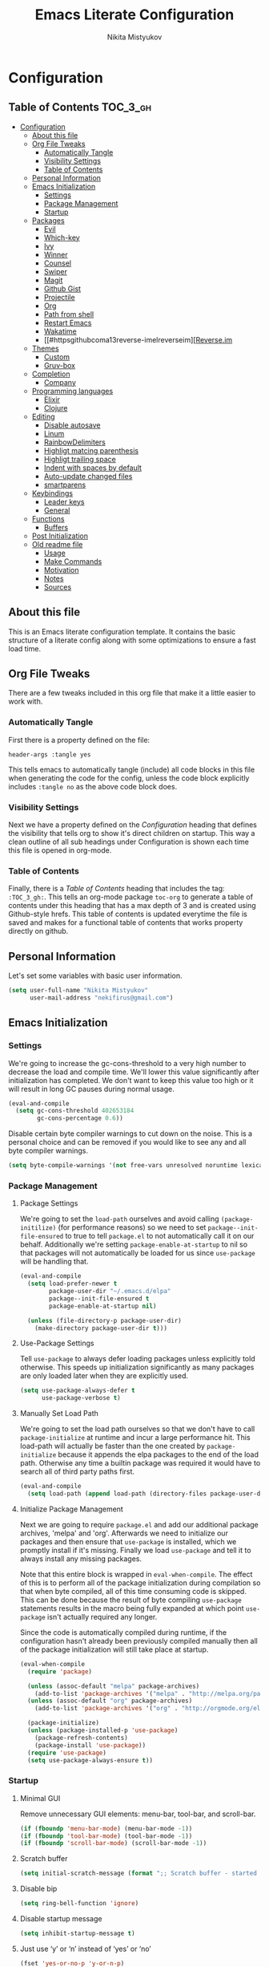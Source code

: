 #+TITLE: Emacs Literate Configuration
#+Author: Nikita Mistyukov
#+PROPERTY: header-args :tangle yes

* Configuration
:PROPERTIES:
:VISIBILITY: children
:END:

** Table of Contents :TOC_3_gh:
- [[#configuration][Configuration]]
  - [[#about-this-file][About this file]]
  - [[#org-file-tweaks][Org File Tweaks]]
    - [[#automatically-tangle][Automatically Tangle]]
    - [[#visibility-settings][Visibility Settings]]
    - [[#table-of-contents][Table of Contents]]
  - [[#personal-information][Personal Information]]
  - [[#emacs-initialization][Emacs Initialization]]
    - [[#settings][Settings]]
    - [[#package-management][Package Management]]
    - [[#startup][Startup]]
  - [[#packages][Packages]]
    - [[#evil][Evil]]
    - [[#which-key][Which-key]]
    - [[#ivy][Ivy]]
    - [[#winner][Winner]]
    - [[#counsel][Counsel]]
    - [[#swiper][Swiper]]
    - [[#magit][Magit]]
    - [[#github-gist][Github Gist]]
    - [[#projectile][Projectile]]
    - [[#org][Org]]
    - [[#path-from-shell][Path from shell]]
    - [[#restart-emacs][Restart Emacs]]
    - [[#wakatime][Wakatime]]
    - [[#httpsgithubcoma13reverse-imelreverseim][[[https://github.com/a13/reverse-im.el][Reverse.im]]
  - [[#themes][Themes]]
    - [[#custom][Custom]]
    - [[#gruv-box][Gruv-box]]
  - [[#completion][Completion]]
    - [[#company][Company]]
  - [[#programming-languages][Programming languages]]
    - [[#elixir][Elixir]]
    - [[#clojure][Clojure]]
  - [[#editing][Editing]]
    - [[#disable-autosave][Disable autosave]]
    - [[#linum][Linum]]
    - [[#rainbowdelimiters][RainbowDelimiters]]
    - [[#highligt-matcing-parenthesis][Highligt matcing parenthesis]]
    - [[#highligt-trailing-space][Highligt trailing space]]
    - [[#indent-with-spaces-by-default][Indent with spaces by default]]
    - [[#auto-update-changed-files][Auto-update changed files]]
    - [[#smartparens][smartparens]]
  - [[#keybindings][Keybindings]]
    - [[#leader-keys][Leader keys]]
    - [[#general][General]]
  - [[#functions][Functions]]
    - [[#buffers][Buffers]]
  - [[#post-initialization][Post Initialization]]
  - [[#old-readme-file][Old readme file]]
    - [[#usage][Usage]]
    - [[#make-commands][Make Commands]]
    - [[#motivation][Motivation]]
    - [[#notes][Notes]]
    - [[#sources][Sources]]

** About this file
This is an Emacs literate configuration template. It contains the basic structure
of a literate config along with some optimizations to ensure a fast load time.

** Org File Tweaks
There are a few tweaks included in this org file that make it a little easier to
work with.

*** Automatically Tangle
First there is a property defined on the file:

#+BEGIN_SRC :tangle no
header-args :tangle yes
#+END_SRC

This tells emacs to automatically tangle (include) all code blocks in this file when
generating the code for the config, unless the code block explicitly includes
=:tangle no= as the above code block does.

*** Visibility Settings
Next we have a property defined on the [[Configuration][Configuration]] heading that defines the visibility
that tells org to show it's direct children on startup. This way a clean outline of all
sub headings under Configuration is shown each time this file is opened in org-mode.

*** Table of Contents
Finally, there is a [[Table of Contents][Table of Contents]] heading that includes the tag: =:TOC_3_gh:=. This
tells an org-mode package =toc-org= to generate a table of contents under this heading
that has a max depth of 3 and is created using Github-style hrefs. This table of contents
is updated everytime the file is saved and makes for a functional table of contents that
works property directly on github.

** Personal Information
Let's set some variables with basic user information.

#+BEGIN_SRC emacs-lisp
(setq user-full-name "Nikita Mistyukov"
      user-mail-address "nekifirus@gmail.com")
#+END_SRC

** Emacs Initialization

*** Settings
We're going to increase the gc-cons-threshold to a very high number to decrease the load and compile time.
We'll lower this value significantly after initialization has completed. We don't want to keep this value
too high or it will result in long GC pauses during normal usage.

#+BEGIN_SRC emacs-lisp
(eval-and-compile
  (setq gc-cons-threshold 402653184
        gc-cons-percentage 0.6))
#+END_SRC

Disable certain byte compiler warnings to cut down on the noise. This is a personal choice and can be removed
if you would like to see any and all byte compiler warnings.

#+BEGIN_SRC emacs-lisp
(setq byte-compile-warnings '(not free-vars unresolved noruntime lexical make-local))
#+END_SRC

*** Package Management

**** Package Settings
We're going to set the =load-path= ourselves and avoid calling =(package-initilize)= (for
performance reasons) so we need to set =package--init-file-ensured= to true to tell =package.el=
to not automatically call it on our behalf. Additionally we're setting
=package-enable-at-startup= to nil so that packages will not automatically be loaded for us since
=use-package= will be handling that.

#+BEGIN_SRC emacs-lisp
  (eval-and-compile
    (setq load-prefer-newer t
          package-user-dir "~/.emacs.d/elpa"
          package--init-file-ensured t
          package-enable-at-startup nil)

    (unless (file-directory-p package-user-dir)
      (make-directory package-user-dir t)))
#+END_SRC

**** Use-Package Settings
Tell =use-package= to always defer loading packages unless explicitly told otherwise. This speeds up
initialization significantly as many packages are only loaded later when they are explicitly used.

#+BEGIN_SRC emacs-lisp
  (setq use-package-always-defer t
        use-package-verbose t)
#+END_SRC

**** Manually Set Load Path
We're going to set the load path ourselves so that we don't have to call =package-initialize= at
runtime and incur a large performance hit. This load-path will actually be faster than the one
created by =package-initialize= because it appends the elpa packages to the end of the load path.
Otherwise any time a builtin package was required it would have to search all of third party paths
first.

#+BEGIN_SRC emacs-lisp
  (eval-and-compile
    (setq load-path (append load-path (directory-files package-user-dir t "^[^.]" t))))
#+END_SRC

**** Initialize Package Management
Next we are going to require =package.el= and add our additional package archives, 'melpa' and 'org'.
Afterwards we need to initialize our packages and then ensure that =use-package= is installed, which
we promptly install if it's missing. Finally we load =use-package= and tell it to always install any
missing packages.

Note that this entire block is wrapped in =eval-when-compile=. The effect of this is to perform all
of the package initialization during compilation so that when byte compiled, all of this time consuming
code is skipped. This can be done because the result of byte compiling =use-package= statements results
in the macro being fully expanded at which point =use-package= isn't actually required any longer.

Since the code is automatically compiled during runtime, if the configuration hasn't already been
previously compiled manually then all of the package initialization will still take place at startup.

#+BEGIN_SRC emacs-lisp
  (eval-when-compile
    (require 'package)

    (unless (assoc-default "melpa" package-archives)
      (add-to-list 'package-archives '("melpa" . "http://melpa.org/packages/") t))
    (unless (assoc-default "org" package-archives)
      (add-to-list 'package-archives '("org" . "http://orgmode.org/elpa/") t))

    (package-initialize)
    (unless (package-installed-p 'use-package)
      (package-refresh-contents)
      (package-install 'use-package))
    (require 'use-package)
    (setq use-package-always-ensure t))
#+END_SRC

*** Startup
**** Minimal GUI
Remove unnecessary GUI elements: menu-bar, tool-bar, and scroll-bar.
#+BEGIN_SRC emacs-lisp
(if (fboundp 'menu-bar-mode) (menu-bar-mode -1))
(if (fboundp 'tool-bar-mode) (tool-bar-mode -1))
(if (fboundp 'scroll-bar-mode) (scroll-bar-mode -1))
#+END_SRC
**** Scratch buffer
#+BEGIN_SRC emacs-lisp
(setq initial-scratch-message (format ";; Scratch buffer - started on %s\n\n" (current-time-string)))
#+END_SRC

**** Disable bip
#+BEGIN_SRC emacs-lisp
(setq ring-bell-function 'ignore)
#+END_SRC
**** Disable startup message
#+BEGIN_SRC emacs-lisp
(setq inhibit-startup-message t)
#+END_SRC
**** Just use ‘y’ or ‘n’ instead of ‘yes’ or ‘no’
#+BEGIN_SRC emacs-lisp
(fset 'yes-or-no-p 'y-or-n-p)
#+END_SRC

**** Start maximized
**** Disable unneded
** Packages

*** Evil
Install, automatically load, and enable evil. It's like vim, but better!

#+BEGIN_SRC emacs-lisp
(use-package evil
  :ensure t
  :init
  (setq evil-want-integration nil)
  :config
  (evil-mode 1))

(use-package evil-collection
  :after evil
  :ensure t
  :custom (evil-collection-company-use-tng nil)
  :config (evil-collection-init))

(use-package evil-magit
  :ensure t
  :after magit
  :init (setq evil-magit-want-horizontal-movement t))

(use-package evil-commentary
  :ensure t
  :config (evil-commentary-mode 1))

(use-package evil-goggles
  :ensure t
  :config (progn
            (setq evil-goggles-duration 0.1)
            (evil-goggles-mode 1)
            (evil-goggles-use-diff-faces)))

(use-package evil-matchit
  :ensure t
  :config (global-evil-matchit-mode 1))
#+END_SRC

*** Which-key
Shows keybindings

#+BEGIN_SRC emacs-lisp
(use-package which-key
  ;:diminish which-key-mode
  :config
  (setq which-key-sort-order #'which-key-prefix-then-key-order
        which-key-sort-uppercase-first nil
        which-key-add-column-padding 1
        which-key-max-display-columns nil
        which-key-min-display-lines 5)
  (which-key-mode))
#+END_SRC

*** Ivy
Generic completion frontend that's just awesome! Let's install and enable it.

#+BEGIN_SRC emacs-lisp
(use-package ivy
  :diminish (ivy-mode . "")
  :demand t
  :config
  (ivy-mode 1)
;; add ‘recentf-mode’ and bookmarks to ‘ivy-switch-buffer’.
  (setq ivy-use-virtual-buffers t)
  ;; number of result lines to display
  (setq ivy-height 10)
  ;; does not count candidates
  (setq ivy-count-format "")
  ;; no regexp by default
  (setq ivy-initial-inputs-alist nil)
  ;; configure regexp engine.
  (setq ivy-re-builders-alist
	;; allow input not in order
        '((t   . ivy--regex-plus))))
#+END_SRC
*** Winner
#+BEGIN_SRC emacs-lisp
(use-package winner
  :diminish winner-mode
  :init
  (winner-mode))
#+END_SRC
*** Counsel
Counsel allows us to utilize ivy by replacing many built-in and common functions
with richer versions. Let's install it!

#+BEGIN_SRC emacs-lisp
(use-package counsel-projectile)
(use-package counsel
  :demand t)
#+END_SRC

*** Swiper
Swiper is an awesome searching utility with a quick preview. Let's install it and
load it when =swiper= or =swiper-all= is called.

#+BEGIN_SRC emacs-lisp
(use-package swiper
  :commands (swiper swiper-all))
#+END_SRC

*** Magit
The magical git client. Let's load magit only when one of the several entry pont
functions we invoke regularly outside of magit is called.

#+BEGIN_SRC emacs-lisp
(use-package magit
  :commands (magit-status magit-blame magit-log-buffer-file magit-log-all))

(use-package gitignore-mode
  :mode "/\\.gitignore$")

(use-package diff-hl
  :ensure t
  ;; Integrate with Magit and highlight changed files in the fringe of dired
  :hook ((magit-post-refresh . diff-hl-magit-post-refresh))
  :config (global-diff-hl-mode 1))
#+END_SRC

*** Github Gist
#+BEGIN_SRC emacs-lisp
(use-package gist
:ensure t)
#+END_SRC

*** Projectile
Projectile is a quick and easy project management package that "just works". We're
going to install it and make sure it's loaded immediately.

#+BEGIN_SRC emacs-lisp
(use-package projectile
  :diminish projectile-mode
  :demand t
  :config
  (define-key projectile-mode-map (kbd "C-c p") 'projectile-command-map)
  (projectile-mode +1)
  :custom
  (projectile-completion-system 'ivy))
#+END_SRC

*** Org
**** Latest version
Let's include a newer version of org-mode than the one that is built in. We're going
   to manually remove the org directories from the load path, to ensure the version we
   want is prioritized instead.

   #+BEGIN_SRC emacs-lisp
   (use-package org
     :ensure org-plus-contrib
     :pin org
     :defer t)

   ;; Ensure ELPA org is prioritized above built-in org.
   (require 'cl)
   (setq load-path (remove-if (lambda (x) (string-match-p "org$" x)) load-path))
   #+END_SRC

**** toc-org
Let's install and load the =toc-org= package after org mode is loaded. This is the package that automatically generates an up to date table of contents for us.

      #+BEGIN_SRC emacs-lisp
      (use-package toc-org
        :after org
        :init (add-hook 'org-mode-hook #'toc-org-enable))
      #+END_SRC

**** calendar
 #+BEGIN_SRC emacs-lisp
   (use-package calendar
  :ensure nil
  :custom
  (calendar-week-start-day 1))
 #+END_SRC
**** Capture
 #+BEGIN_SRC emacs-lisp
 (setq org-default-notes-file "~/org/default.org")
 (define-key global-map "\C-cc" 'counsel-org-capture)
 #+END_SRC
**** Agenda
 #+BEGIN_SRC emacs-lisp
(setq org-agenda-files '("~/org"))
(global-set-key "\C-ca" 'org-agenda)
 #+END_SRC

*** Path from shell
 #+BEGIN_SRC emacs-lisp
 (use-package exec-path-from-shell
   :ensure t
   :config (when (memq window-system '(mac ns))
	     (exec-path-from-shell-initialize)))
 #+END_SRC
*** Restart Emacs
#+BEGIN_SRC emacs-lisp
(use-package restart-emacs
    :commands (restart-emacs))
#+END_SRC
*** Wakatime
#+BEGIN_SRC emacs-lisp
(use-package wakatime-mode :ensure t :demand t
  :config (global-wakatime-mode))
#+END_SRC
*** [[https://github.com/a13/reverse-im.el][Reverse.im
]]This is beatiful thing for users with non-latin kbd layouts
#+BEGIN_SRC emacs-lisp
(use-package reverse-im
  :config
  (add-to-list 'reverse-im-modifiers 'super)
  (add-to-list 'reverse-im-input-methods "russian-computer")
  (reverse-im-mode t))
#+END_SRC
** Themes
This section for themes and colors
*** Custom
#+BEGIN_SRC emacs-lisp
(use-package custom
  :ensure nil
  :custom
  (custom-safe-themes t))
#+END_SRC

*** Gruv-box
#+BEGIN_SRC emacs-lisp
(use-package gruvbox-theme
  :config
  (load-theme 'gruvbox-dark-medium))
#+END_SRC
** Completion
*** Company
#+BEGIN_SRC emacs-lisp
(use-package company
  :ensure t
  :diminish ""
  :config
  (global-company-mode)
  (setq company-tooltip-limit 10)
  (setq company-dabbrev-downcase 0)
  (setq company-idle-delay 0)
  (setq company-echo-delay 0)
  (setq company-minimum-prefix-length 2)
  (setq company-require-match nil)
  (setq company-selection-wrap-around t)
  (setq company-tooltip-align-annotations t)
  ;; (setq company-tooltip-flip-when-above t)
  (setq company-transformers '(company-sort-by-occurrence)) ; weight by frequency
  (define-key company-active-map [tab] 'company-complete-common-or-cycle)
  (define-key company-active-map (kbd "TAB") 'company-complete-common-or-cycle)
  (define-key company-active-map (kbd "TAB") 'company-complete-common-or-cycle)
  (use-package company-statistics
    :ensure t
    :config
    (add-hook 'after-init-hook 'company-statistics-mode)))
#+END_SRC

** Programming languages
*** Elixir
#+BEGIN_SRC emacs-lisp
;; Set up the basic Elixir mode.

(use-package elixir-mode
  :commands elixir-mode
  :mode (("\\.ex\\'" . elixir-mode)
         ("\\.exs\\'" . elixir-mode))
  :config
  (add-hook 'elixir-mode-hook 'alchemist-mode)
  (add-hook 'elixir-mode-hook
          (lambda () (add-hook 'before-save-hook 'elixir-format nil t))))

;; Alchemist offers integration with the Mix tool.
(use-package alchemist
  :commands alchemist-mode)
#+END_SRC

*** Clojure
#+BEGIN_SRC emacs-lisp
(use-package clojure-mode)
(use-package clojure-mode-extra-font-locking)
(use-package clojure-snippets)
(use-package cider)

#+END_SRC
** Editing
The section for good tools for editing text and code
*** Disable autosave
#+BEGIN_SRC emacs-lisp
(setq-default auto-save-default nil
              create-lockfiles nil
              make-backup-files nil)
#+END_SRC
*** Linum
    try to disable linum.
#+BEGIN_SRC emacs-lisp
  ;; (global-linum-mode 1)
#+END_SRC
*** RainbowDelimiters
#+BEGIN_SRC emacs-lisp
  (use-package rainbow-delimiters
    :commands (rainbow-delimiters-mode)
    :init
    (add-hook 'prog-mode-hook #'rainbow-delimiters-mode))
#+END_SRC
*** Highligt matcing parenthesis
#+BEGIN_SRC emacs-lisp
 (custom-set-variables '(show-paren-delay 0.0))
 (show-paren-mode t)
#+END_SRC
*** Highligt trailing space
#+BEGIN_SRC emacs-lisp
(defun my/buf-show-trailing-whitespace ()
  (interactive)
  (setq show-trailing-whitespace t))
(add-hook 'prog-mode-hook #'my/buf-show-trailing-whitespace)
(custom-set-faces '(trailing-whitespace ((t (:background "dim gray")))))
#+END_SRC
*** Indent with spaces by default
#+BEGIN_SRC emacs-lisp
(setq-default indent-tabs-mode nil)
#+END_SRC
*** Auto-update changed files
#+BEGIN_SRC emacs-lisp
(global-auto-revert-mode t)
#+END_SRC
*** smartparens

Auto-close delimiters and blocks as you type.

#+BEGIN_SRC emacs-lisp
(use-package smartparens
  :demand t
  :config
  (setq sp-autowrap-region nil) ; let evil-surround handle this

  (require 'smartparens-config)

  ;; disable smartparens in evil-mode's replace state (they conflict)
  (add-hook 'evil-replace-state-entry-hook #'turn-off-smartparens-mode)
  (add-hook 'evil-replace-state-exit-hook  #'turn-on-smartparens-mode)

  (sp-local-pair '(xml-mode nxml-mode php-mode) "<!--" "-->"
                 :post-handlers '(("| " "SPC")))

  ;; disable global pairing for `
  (sp-pair "`" nil :actions :rem)

  (smartparens-global-mode))
#+END_SRC
** Keybindings
*** Leader keys
#+BEGIN_SRC emacs-lisp
(eval-and-compile
  (defvar my-leader-key "SPC"
    "The leader prefix key, for global commands.")

  (defvar my-localleader-key "SPC m"
    "The localleader prefix key, for major-mode specific commands."))
#+END_SRC
*** General
#+BEGIN_SRC emacs-lisp
  (use-package general :ensure t
    :config  
    (general-evil-setup t)

    (general-define-key
     :states '(normal visual insert emacs)
     :prefix "SPC"
     :non-normal-prefix "C-SPC"

      ;; simple command
      "/"   'swiper
      "TAB" '(switch-to-prev-buffer :which-key "prev buffer")
      "SPC" 'counsel-M-x

      ;; Applications
      "a" '(:ignore t :which-key "Applications")
      "ar" 'ranger
      "ad" 'dired

      ;; Buffers
      "b" '(:ignore t :which-key "Buffers")
      "bn" 'evil-buffer-new
      "bb" 'ivy-switch-buffer
      "bd" 'kill-this-buffer
      "bo" 'kill-over-buffers

      ;; Windows
      "w" '(:ignore t :which-key "Windows")
      "wo" 'other-window
      "wh" 'evil-window-left
      "wH" 'evil-window-move-far-left
      "wj" 'evil-window-down
      "wJ" 'evil-window-move-very-bottom
      "wk" 'evil-window-up
      "wK" 'evil-window-very-top
      "wl" 'evil-window-right
      "wL" 'evil-window-move-far-right
      "ws" 'evil-window-split
      "wv" 'evil-window-vsplit
      "ww" 'evil-window-next
      "wW" 'evil-window-prev
      "wd" 'delete-window
      "wm" 'delete-other-windows
      "wu" 'winner-undo
      "wr" 'winner-redo

      ;; Files
      "f" '(:ignore t :which-key "Files")
      "ff" 'counsel-find-file
      "fs" 'save-buffer

      ;; Magit
      "g" '(:ignore t :which-key "Git")
      "gs" 'magit-status

      ; Projectile
      "p" '(:ignore t :which-key "Projectile")
      "pp" 'projectile-switch-project
      "pT" 'projectile-test-project
      "pf" 'counsel-projectile

      ;; Quit
      "q" '(:ignore t :which-key "Quit")
      "qr" 'restart-emacs
      "qq" 'kill-emacs))

#+END_SRC

** Functions
*** Buffers
**** Kill other buffers
#+BEGIN_SRC emacs-lisp
(defun kill-other-buffers ()
      "Kill all other buffers."
      (interactive)
      (mapc 'kill-buffer (delq (current-buffer) (buffer-list))))
#+END_SRC
** Post Initialization
Let's lower our GC thresholds back down to a sane level.

#+BEGIN_SRC emacs-lisp
(setq gc-cons-threshold 16777216
      gc-cons-percentage 0.1)
#+END_SRC

** Old readme file
I'm get template from starter kit and save it here

Emacs Literate Starter
======================

This is a simple starter template that provides everything needed to begin writing a literate
configuration for Emacs. It includes several optimizations that ensures that the config is
loaded very quickly. It benefits heavily from being byte compiled.


*** Usage

Install

    git clone https://github.com/gilbertw1/emacs-literate-starter.git ~/.emacs.d

Compile (not required, but recommended)

    cd ~/.emacs.d
    make compile

Run

    emacs


*** Make Commands

**clean**: Delete compiled files

    make clean

**compile**: Byte compile for performance (Recompile required when new changes are made)

    make compile


*** Motivation

When I got started with my own literate configuration I had a difficult time figuring out
exactly what I needed to do to create and load it properly. While not being overly difficult
and having a large number of examples available, I still found it a bit challenging to get
a literate configuration up and running initially.

Additionally, once I got started with my own literate configuration running it was much slower
to load than I was used to. After a fair bit of research I was able to find a number of ways to
speed up the load time of Emacs significantly. As a result, I'd like to pass on these optimizations
to others and save them a similar amount of time and experiementation.


*** Notes
**** Configuration can be run without being byte compiled first, but will load slower as a result.
**** If configuration has been byte compiled then recompilation is required to pick up new config changes.

*** Sources
A majority of the optimizations used in this config were sourced from:

**** https://github.com/hlissner/doom-emacs
**** https://github.com/nilcons/emacs-use-package-fast
**** https://www.reddit.com/r/emacs/comments/3kqt6e/2_easy_little_known_steps_to_speed_up_emacs_start/
